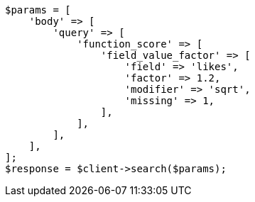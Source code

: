 // query-dsl/function-score-query.asciidoc:269

[source, php]
----
$params = [
    'body' => [
        'query' => [
            'function_score' => [
                'field_value_factor' => [
                    'field' => 'likes',
                    'factor' => 1.2,
                    'modifier' => 'sqrt',
                    'missing' => 1,
                ],
            ],
        ],
    ],
];
$response = $client->search($params);
----
